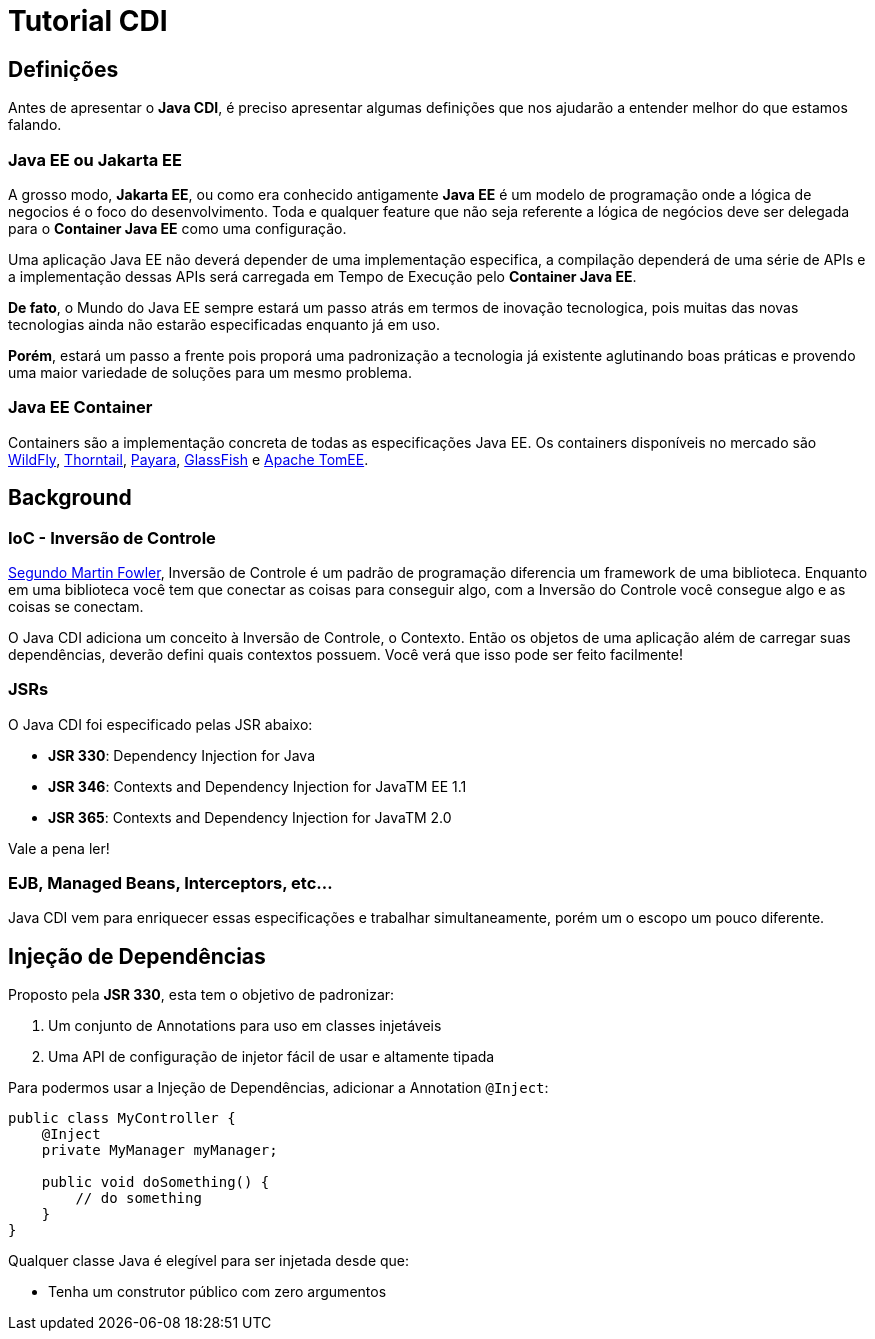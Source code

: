 Tutorial CDI
============

:Author:   Victor Osório
:Email:    victor.perticarrari@gmail.com
:Date:     2019-07-10
:Revision: 1.0.0


Definições
----------
Antes de apresentar o *Java CDI*, é preciso apresentar algumas definições que nos ajudarão a entender melhor do que estamos falando.

Java EE ou Jakarta EE
~~~~~~~~~~~~~~~~~~~~~
A grosso modo, *Jakarta EE*, ou como era conhecido antigamente *Java EE* é um modelo de programação onde a lógica de negocios é o foco do desenvolvimento. Toda e qualquer feature que não seja referente a lógica de negócios deve ser delegada para o *Container Java EE* como uma configuração.

Uma aplicação Java EE não deverá depender de uma implementação especifica, a compilação dependerá de uma série de APIs e a implementação dessas APIs será carregada em Tempo de Execução pelo *Container Java EE*.

*De fato*, o Mundo do Java EE sempre estará um passo atrás em termos de inovação tecnologica, pois muitas das novas tecnologias ainda não estarão especificadas enquanto já em uso. 

*Porém*, estará um passo a frente pois proporá uma padronização a tecnologia já existente aglutinando boas práticas e provendo uma maior variedade de soluções para um mesmo problema.

Java EE Container
~~~~~~~~~~~~~~~~~
Containers são a implementação concreta de todas as especificações Java EE. Os containers disponíveis no mercado são link:https://wildfly.org/[WildFly], link:https://thorntail.io/[Thorntail], link:https://www.payara.fish/[Payara], link:https://projects.eclipse.org/projects/ee4j.glassfish[GlassFish] e link:https://tomee.apache.org/[Apache TomEE].

Background
----------

IoC - Inversão de Controle 
~~~~~~~~~~~~~~~~~~~~~~~~~~
link:https://martinfowler.com/bliki/InversionOfControl.html[Segundo Martin Fowler], Inversão de Controle é um padrão de programação diferencia um framework de uma biblioteca. Enquanto em uma biblioteca você tem que conectar as coisas para conseguir algo, com a Inversão do Controle você consegue algo e as coisas se conectam.

O Java CDI adiciona um conceito à Inversão de Controle, o Contexto. Então os objetos de uma aplicação além de carregar suas dependências, deverão defini quais contextos possuem. Você verá que isso pode ser feito facilmente!

JSRs
~~~~
O Java CDI foi especificado pelas JSR abaixo:

* *JSR 330*: Dependency Injection for Java
* *JSR 346*: Contexts and Dependency Injection for JavaTM EE 1.1
* *JSR 365*: Contexts and Dependency Injection for JavaTM 2.0

Vale a pena ler! 

EJB, Managed Beans, Interceptors, etc...
~~~~~~~~~~~~~~~~~~~~~~~~~~~~~~~~~~~~~~~~
Java CDI vem para enriquecer essas especificações e trabalhar simultaneamente, porém um o escopo um pouco diferente.

Injeção de Dependências
-----------------------
Proposto pela *JSR 330*, esta tem o objetivo de padronizar:

. Um conjunto de Annotations para uso em classes injetáveis
. Uma API de configuração de injetor fácil de usar e altamente tipada

Para podermos usar a Injeção de Dependências, adicionar a Annotation `@Inject`:

[source,java]
----
public class MyController {
    @Inject
    private MyManager myManager;

    public void doSomething() {
        // do something
    }
}
----

Qualquer classe Java é elegível para ser injetada desde que:

* Tenha um construtor público com zero argumentos